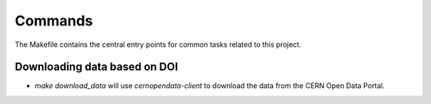 Commands
========

The Makefile contains the central entry points for common tasks related to this project.

Downloading data based on DOI
^^^^^^^^^^^^^^^^^^^^^^^^^^^^^


* `make download_data` will use `cernopendata-client` to download the data from the CERN Open Data Portal.

